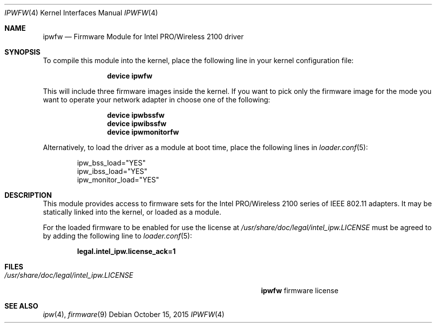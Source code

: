 .\" Copyright (c) 2009 Sam Leffler, Errno Consulting
.\" All rights reserved.
.\"
.\" Redistribution and use in source and binary forms, with or without
.\" modification, are permitted provided that the following conditions
.\" are met:
.\" 1. Redistributions of source code must retain the above copyright
.\"    notice, this list of conditions and the following disclaimer.
.\" 2. The name of the author may not be used to endorse or promote products
.\"    derived from this software without specific prior written permission.
.\"
.\" THIS SOFTWARE IS PROVIDED BY THE AUTHOR ``AS IS'' AND ANY EXPRESS OR
.\" IMPLIED WARRANTIES, INCLUDING, BUT NOT LIMITED TO, THE IMPLIED WARRANTIES
.\" OF MERCHANTABILITY AND FITNESS FOR A PARTICULAR PURPOSE ARE DISCLAIMED.
.\" IN NO EVENT SHALL THE AUTHOR BE LIABLE FOR ANY DIRECT, INDIRECT,
.\" INCIDENTAL, SPECIAL, EXEMPLARY, OR CONSEQUENTIAL DAMAGES (INCLUDING, BUT
.\" NOT LIMITED TO, PROCUREMENT OF SUBSTITUTE GOODS OR SERVICES; LOSS OF USE,
.\" DATA, OR PROFITS; OR BUSINESS INTERRUPTION) HOWEVER CAUSED AND ON ANY
.\" THEORY OF LIABILITY, WHETHER IN CONTRACT, STRICT LIABILITY, OR TORT
.\" (INCLUDING NEGLIGENCE OR OTHERWISE) ARISING IN ANY WAY OUT OF THE USE OF
.\" THIS SOFTWARE, EVEN IF ADVISED OF THE POSSIBILITY OF SUCH DAMAGE.
.\"
.\" $FreeBSD: releng/11.1/share/man/man4/ipwfw.4 289399 2015-10-16 00:38:05Z bdrewery $
.\"
.Dd October 15, 2015
.Dt IPWFW 4
.Os
.Sh NAME
.Nm ipwfw
.Nd "Firmware Module for Intel PRO/Wireless 2100 driver"
.Sh SYNOPSIS
To compile this module into the kernel,
place the following line in your
kernel configuration file:
.Bd -ragged -offset indent
.Cd "device ipwfw"
.Ed
.Pp
This will include three firmware images inside the kernel.
If you want to pick only the firmware image for the mode you want to operate
your network adapter in choose one of the following:
.Bd -ragged -offset indent
.Cd "device ipwbssfw"
.Cd "device ipwibssfw"
.Cd "device ipwmonitorfw"
.Ed
.Pp
Alternatively, to load the driver as a
module at boot time, place the following lines in
.Xr loader.conf 5 :
.Bd -literal -offset indent
ipw_bss_load="YES"
ipw_ibss_load="YES"
ipw_monitor_load="YES"
.Ed
.Sh DESCRIPTION
This module provides access to firmware sets for the
Intel PRO/Wireless 2100 series of IEEE 802.11 adapters.
It may be statically linked into the kernel, or loaded as a module.
.Pp
For the loaded firmware to be enabled for use the license at
.Pa /usr/share/doc/legal/intel_ipw.LICENSE
must be agreed to by adding the following line to
.Xr loader.conf 5 :
.Pp
.Dl "legal.intel_ipw.license_ack=1"
.Sh FILES
.Bl -tag -width ".Pa /usr/share/doc/legal/intel_ipw.LICENSE" -compact
.It Pa /usr/share/doc/legal/intel_ipw.LICENSE
.Nm
firmware license
.El
.Sh SEE ALSO
.Xr ipw 4 ,
.Xr firmware 9
